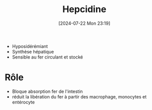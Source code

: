 #+title: Hepcidine
#+date:       [2024-07-22 Mon 23:19]
#+filetags:   :hémato:
#+identifier: 20240722T231916

- Hyposidérémiant
- Synthèse hépatique
- Sensible au fer circulant et stocké
* Rôle
- Bloque absorption fer de l'intestin
- réduit la libération du fer à partir des macrophage, monocytes et entérocyte
